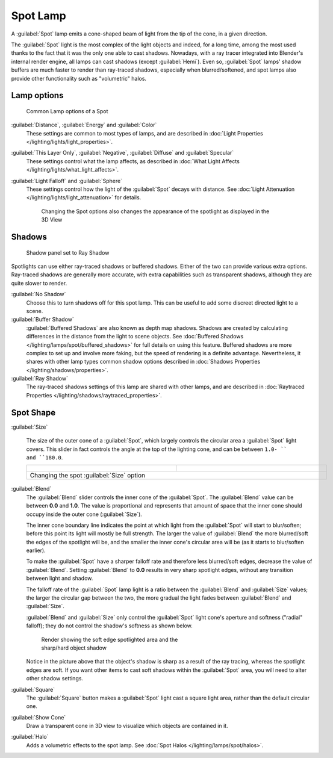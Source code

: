 
..    TODO/Review: {{review|text=like 2.4?}} .


Spot Lamp
*********

A :guilabel:`Spot` lamp emits a cone-shaped beam of light from the tip of the cone,
in a given direction.

The :guilabel:`Spot` light is the most complex of the light objects and indeed,
for a long time,
among the most used thanks to the fact that it was the only one able to cast shadows.
Nowadays, with a ray tracer integrated into Blender's internal render engine,
all lamps can cast shadows (except :guilabel:`Hemi`). Even so,
:guilabel:`Spot` lamps' shadow buffers are much faster to render than ray-traced shadows,
especially when blurred/softened,
and spot lamps also provide other functionality such as "volumetric" halos.


Lamp options
============

.. figure:: /images/25-Manual-Lighting-Lamps-Spot-LampOptions.jpg
   :width: 307px
   :figwidth: 307px

   Common Lamp options of a Spot


:guilabel:`Distance`, :guilabel:`Energy` and :guilabel:`Color`
   These settings are common to most types of lamps, and are described in :doc:`Light Properties </lighting/lights/light_properties>`.
:guilabel:`This Layer Only`, :guilabel:`Negative`, :guilabel:`Diffuse` and :guilabel:`Specular`
   These settings control what the lamp affects, as described in :doc:`What Light Affects </lighting/lights/what_light_affects>`.
:guilabel:`Light Falloff` and :guilabel:`Sphere`
   These settings control how the light of the :guilabel:`Spot` decays with distance. See :doc:`Light Attenuation </lighting/lights/light_attenuation>` for details.

   .. figure:: /images/25-Manual-Lighting-Lamps-Spot-Terms.jpg
      :width: 610px
      :figwidth: 610px
   
      Changing the Spot options also changes the appearance of the spotlight as displayed in the 3D View


Shadows
=======

.. figure:: /images/25-Manual-Lighting-Lamps-Spot-RayPanel.jpg
   :width: 306px
   :figwidth: 306px

   Shadow panel set to Ray Shadow


Spotlights can use either ray-traced shadows or buffered shadows.
Either of the two can provide various extra options.
Ray-traced shadows are generally more accurate,
with extra capabilities such as transparent shadows, although they are quite slower to render.

:guilabel:`No Shadow`
   Choose this to turn shadows off for this spot lamp.
   This can be useful to add some discreet directed light to a scene.
:guilabel:`Buffer Shadow`
   :guilabel:`Buffered Shadows` are also known as depth map shadows.
   Shadows are created by calculating differences in the distance from the light to scene objects.
   See :doc:`Buffered Shadows </lighting/lamps/spot/buffered_shadows>` for full details on using this feature.
   Buffered shadows are more complex to set up and involve more faking,
   but the speed of rendering is a definite advantage.
   Nevertheless, it shares with other lamp types common shadow options
   described in :doc:`Shadows Properties </lighting/shadows/properties>`.
:guilabel:`Ray Shadow`
   The ray-traced shadows settings of this lamp are shared with other lamps,
   and are described in :doc:`Raytraced Properties </lighting/shadows/raytraced_properties>`.


Spot Shape
==========

:guilabel:`Size`

   The size of the outer cone of a :guilabel:`Spot`,
   which largely controls the circular area a :guilabel:`Spot` light covers.
   This slider in fact controls the angle at the top of the lighting cone,
   and can be between ``1.0- `` and ``180.0``.


   +------------------------------------------------------------+------------------------------------------------------------+
   +.. figure:: /images/25-Manual-Lighting-Lamps-Spot-Size45.jpg|.. figure:: /images/25-Manual-Lighting-Lamps-Spot-Size60.jpg+
   +   :width: 300px                                            |   :width: 300px                                            +
   +   :figwidth: 300px                                         |   :figwidth: 300px                                         +
   +------------------------------------------------------------+------------------------------------------------------------+
   +Changing the spot :guilabel:`Size` option                                                                                +
   +------------------------------------------------------------+------------------------------------------------------------+


:guilabel:`Blend`
   The :guilabel:`Blend` slider controls the inner cone of the :guilabel:`Spot`. The :guilabel:`Blend` value can be between **0.0** and **1.0**. The value is proportional and represents that amount of space that the inner cone should occupy inside the outer cone (:guilabel:`Size`).

   The inner cone boundary line indicates the point at which light from the :guilabel:`Spot` will start to blur/soften; before this point its light will mostly be full strength. The larger the value of :guilabel:`Blend` the more blurred/soft the edges of the spotlight will be, and the smaller the inner cone's circular area will be (as it starts to blur/soften earlier).

   To make the :guilabel:`Spot` have a sharper falloff rate and therefore less blurred/soft edges, decrease the value of :guilabel:`Blend`. Setting :guilabel:`Blend` to **0.0** results in very sharp spotlight edges, without any transition between light and shadow.

   The falloff rate of the :guilabel:`Spot` lamp light is a ratio between the :guilabel:`Blend` and :guilabel:`Size` values; the larger the circular gap between the two, the more gradual the light fades between :guilabel:`Blend` and :guilabel:`Size`.

   :guilabel:`Blend` and :guilabel:`Size` only control the :guilabel:`Spot` light cone's aperture and softness ("radial" falloff); they do not control the shadow's softness as shown below.


   .. figure:: /images/Manual_-_Shadow_&_Spot_-_Spotlight_-_Render_-_Sharp_Shadow.jpg
      :width: 400px
      :figwidth: 400px

      Render showing the soft edge spotlighted area and the sharp/hard object shadow


   Notice in the picture above that the object's shadow is sharp as a result of the ray tracing, whereas the spotlight edges are soft. If you want other items to cast soft shadows within the :guilabel:`Spot` area, you will need to alter other shadow settings.

:guilabel:`Square`
   The :guilabel:`Square` button makes a :guilabel:`Spot` light cast a square light area, rather than the default circular one.
:guilabel:`Show Cone`
   Draw a transparent cone in 3D view to visualize which objects are contained in it.
:guilabel:`Halo`
   Adds a volumetric effects to the spot lamp.  See :doc:`Spot Halos </lighting/lamps/spot/halos>`.


